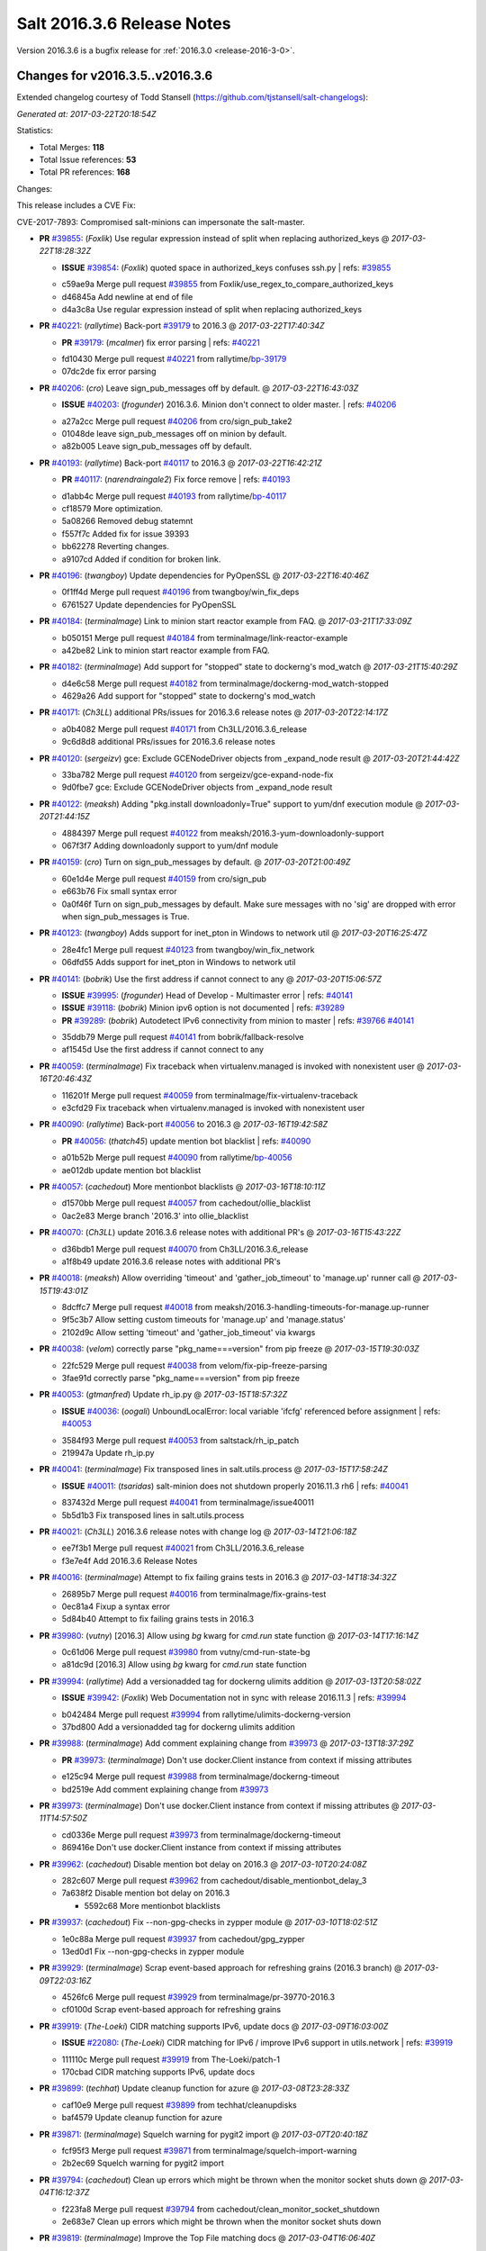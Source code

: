 ===========================
Salt 2016.3.6 Release Notes
===========================

Version 2016.3.6 is a bugfix release for :ref:`2016.3.0 <release-2016-3-0>`.


Changes for v2016.3.5..v2016.3.6
--------------------------------

Extended changelog courtesy of Todd Stansell (https://github.com/tjstansell/salt-changelogs):

*Generated at: 2017-03-22T20:18:54Z*

Statistics:

- Total Merges: **118**
- Total Issue references: **53**
- Total PR references: **168**

Changes:

This release includes a CVE Fix:

CVE-2017-7893: Compromised salt-minions can impersonate the salt-master.

- **PR** `#39855`_: (*Foxlik*) Use regular expression instead of split when replacing authorized_keys
  @ *2017-03-22T18:28:32Z*

  - **ISSUE** `#39854`_: (*Foxlik*) quoted space in authorized_keys confuses ssh.py
    | refs: `#39855`_
  * c59ae9a Merge pull request `#39855`_ from Foxlik/use_regex_to_compare_authorized_keys
  * d46845a Add newline at end of file

  * d4a3c8a Use regular expression instead of split when replacing authorized_keys

- **PR** `#40221`_: (*rallytime*) Back-port `#39179`_ to 2016.3
  @ *2017-03-22T17:40:34Z*

  - **PR** `#39179`_: (*mcalmer*) fix error parsing
    | refs: `#40221`_
  * fd10430 Merge pull request `#40221`_ from rallytime/`bp-39179`_
  * 07dc2de fix error parsing

- **PR** `#40206`_: (*cro*) Leave sign_pub_messages off by default.
  @ *2017-03-22T16:43:03Z*

  - **ISSUE** `#40203`_: (*frogunder*) 2016.3.6. Minion don't connect to older master.
    | refs: `#40206`_
  * a27a2cc Merge pull request `#40206`_ from cro/sign_pub_take2
  * 01048de leave sign_pub_messages off on minion by default.

  * a82b005 Leave sign_pub_messages off by default.

- **PR** `#40193`_: (*rallytime*) Back-port `#40117`_ to 2016.3
  @ *2017-03-22T16:42:21Z*

  - **PR** `#40117`_: (*narendraingale2*) Fix force remove
    | refs: `#40193`_
  * d1abb4c Merge pull request `#40193`_ from rallytime/`bp-40117`_
  * cf18579 More optimization.

  * 5a08266 Removed debug statemnt

  * f557f7c Added fix for issue 39393

  * bb62278 Reverting changes.

  * a9107cd Added if condition for broken link.

- **PR** `#40196`_: (*twangboy*) Update dependencies for PyOpenSSL
  @ *2017-03-22T16:40:46Z*

  * 0f1ff4d Merge pull request `#40196`_ from twangboy/win_fix_deps
  * 6761527 Update dependencies for PyOpenSSL

- **PR** `#40184`_: (*terminalmage*) Link to minion start reactor example from FAQ.
  @ *2017-03-21T17:33:09Z*

  * b050151 Merge pull request `#40184`_ from terminalmage/link-reactor-example
  * a42be82 Link to minion start reactor example from FAQ.

- **PR** `#40182`_: (*terminalmage*) Add support for "stopped" state to dockerng's mod_watch
  @ *2017-03-21T15:40:29Z*

  * d4e6c58 Merge pull request `#40182`_ from terminalmage/dockerng-mod_watch-stopped
  * 4629a26 Add support for "stopped" state to dockerng's mod_watch

- **PR** `#40171`_: (*Ch3LL*) additional PRs/issues for 2016.3.6 release notes
  @ *2017-03-20T22:14:17Z*

  * a0b4082 Merge pull request `#40171`_ from Ch3LL/2016.3.6_release
  * 9c6d8d8 additional PRs/issues for 2016.3.6 release notes

- **PR** `#40120`_: (*sergeizv*) gce: Exclude GCENodeDriver objects from _expand_node result
  @ *2017-03-20T21:44:42Z*

  * 33ba782 Merge pull request `#40120`_ from sergeizv/gce-expand-node-fix
  * 9d0fbe7 gce: Exclude GCENodeDriver objects from _expand_node result

- **PR** `#40122`_: (*meaksh*) Adding "pkg.install downloadonly=True" support to yum/dnf execution module
  @ *2017-03-20T21:44:15Z*

  * 4884397 Merge pull request `#40122`_ from meaksh/2016.3-yum-downloadonly-support
  * 067f3f7 Adding downloadonly support to yum/dnf module

- **PR** `#40159`_: (*cro*) Turn on sign_pub_messages by default.
  @ *2017-03-20T21:00:49Z*

  * 60e1d4e Merge pull request `#40159`_ from cro/sign_pub
  * e663b76 Fix small syntax error

  * 0a0f46f Turn on sign_pub_messages by default.  Make sure messages with no 'sig' are dropped with error when sign_pub_messages is True.

- **PR** `#40123`_: (*twangboy*) Adds support for inet_pton in Windows to network util
  @ *2017-03-20T16:25:47Z*

  * 28e4fc1 Merge pull request `#40123`_ from twangboy/win_fix_network
  * 06dfd55 Adds support for inet_pton in Windows to network util

- **PR** `#40141`_: (*bobrik*) Use the first address if cannot connect to any
  @ *2017-03-20T15:06:57Z*

  - **ISSUE** `#39995`_: (*frogunder*) Head of Develop -  Multimaster error
    | refs: `#40141`_
  - **ISSUE** `#39118`_: (*bobrik*) Minion ipv6 option is not documented
    | refs: `#39289`_
  - **PR** `#39289`_: (*bobrik*) Autodetect IPv6 connectivity from minion to master
    | refs: `#39766`_ `#40141`_
  * 35ddb79 Merge pull request `#40141`_ from bobrik/fallback-resolve
  * af1545d Use the first address if cannot connect to any

- **PR** `#40059`_: (*terminalmage*) Fix traceback when virtualenv.managed is invoked with nonexistent user
  @ *2017-03-16T20:46:43Z*

  * 116201f Merge pull request `#40059`_ from terminalmage/fix-virtualenv-traceback
  * e3cfd29 Fix traceback when virtualenv.managed is invoked with nonexistent user

- **PR** `#40090`_: (*rallytime*) Back-port `#40056`_ to 2016.3
  @ *2017-03-16T19:42:58Z*

  - **PR** `#40056`_: (*thatch45*) update mention bot blacklist
    | refs: `#40090`_
  * a01b52b Merge pull request `#40090`_ from rallytime/`bp-40056`_
  * ae012db update mention bot blacklist

- **PR** `#40057`_: (*cachedout*) More mentionbot blacklists
  @ *2017-03-16T18:10:11Z*

  * d1570bb Merge pull request `#40057`_ from cachedout/ollie_blacklist
  * 0ac2e83 Merge branch '2016.3' into ollie_blacklist

- **PR** `#40070`_: (*Ch3LL*) update 2016.3.6 release notes with additional PR's
  @ *2017-03-16T15:43:22Z*

  * d36bdb1 Merge pull request `#40070`_ from Ch3LL/2016.3.6_release
  * a1f8b49 update 2016.3.6 release notes with additional PR's

- **PR** `#40018`_: (*meaksh*) Allow overriding 'timeout' and 'gather_job_timeout' to 'manage.up' runner call
  @ *2017-03-15T19:43:01Z*

  * 8dcffc7 Merge pull request `#40018`_ from meaksh/2016.3-handling-timeouts-for-manage.up-runner
  * 9f5c3b7 Allow setting custom timeouts for 'manage.up' and 'manage.status'

  * 2102d9c Allow setting 'timeout' and 'gather_job_timeout' via kwargs

- **PR** `#40038`_: (*velom*) correctly parse "pkg_name===version" from pip freeze
  @ *2017-03-15T19:30:03Z*

  * 22fc529 Merge pull request `#40038`_ from velom/fix-pip-freeze-parsing
  * 3fae91d correctly parse "pkg_name===version" from pip freeze

- **PR** `#40053`_: (*gtmanfred*) Update rh_ip.py
  @ *2017-03-15T18:57:32Z*

  - **ISSUE** `#40036`_: (*oogali*) UnboundLocalError: local variable 'ifcfg' referenced before assignment
    | refs: `#40053`_
  * 3584f93 Merge pull request `#40053`_ from saltstack/rh_ip_patch
  * 219947a Update rh_ip.py

- **PR** `#40041`_: (*terminalmage*) Fix transposed lines in salt.utils.process
  @ *2017-03-15T17:58:24Z*

  - **ISSUE** `#40011`_: (*tsaridas*) salt-minion does not shutdown properly 2016.11.3 rh6
    | refs: `#40041`_
  * 837432d Merge pull request `#40041`_ from terminalmage/issue40011
  * 5b5d1b3 Fix transposed lines in salt.utils.process

- **PR** `#40021`_: (*Ch3LL*) 2016.3.6 release notes with change log
  @ *2017-03-14T21:06:18Z*

  * ee7f3b1 Merge pull request `#40021`_ from Ch3LL/2016.3.6_release
  * f3e7e4f Add 2016.3.6 Release Notes

- **PR** `#40016`_: (*terminalmage*) Attempt to fix failing grains tests in 2016.3
  @ *2017-03-14T18:34:32Z*

  * 26895b7 Merge pull request `#40016`_ from terminalmage/fix-grains-test
  * 0ec81a4 Fixup a syntax error

  * 5d84b40 Attempt to fix failing grains tests in 2016.3

- **PR** `#39980`_: (*vutny*) [2016.3] Allow using `bg` kwarg for `cmd.run` state function
  @ *2017-03-14T17:16:14Z*

  * 0c61d06 Merge pull request `#39980`_ from vutny/cmd-run-state-bg
  * a81dc9d [2016.3] Allow using `bg` kwarg for `cmd.run` state function

- **PR** `#39994`_: (*rallytime*) Add a versionadded tag for dockerng ulimits addition
  @ *2017-03-13T20:58:02Z*

  - **ISSUE** `#39942`_: (*Foxlik*) Web Documentation not in sync with release 2016.11.3
    | refs: `#39994`_
  * b042484 Merge pull request `#39994`_ from rallytime/ulimits-dockerng-version
  * 37bd800 Add a versionadded tag for dockerng ulimits addition

- **PR** `#39988`_: (*terminalmage*) Add comment explaining change from `#39973`_
  @ *2017-03-13T18:37:29Z*

  - **PR** `#39973`_: (*terminalmage*) Don't use docker.Client instance from context if missing attributes
  * e125c94 Merge pull request `#39988`_ from terminalmage/dockerng-timeout
  * bd2519e Add comment explaining change from `#39973`_

- **PR** `#39973`_: (*terminalmage*) Don't use docker.Client instance from context if missing attributes
  @ *2017-03-11T14:57:50Z*

  * cd0336e Merge pull request `#39973`_ from terminalmage/dockerng-timeout
  * 869416e Don't use docker.Client instance from context if missing attributes

- **PR** `#39962`_: (*cachedout*) Disable mention bot delay on 2016.3
  @ *2017-03-10T20:24:08Z*

  * 282c607 Merge pull request `#39962`_ from cachedout/disable_mentionbot_delay_3
  * 7a638f2 Disable mention bot delay on 2016.3

    * 5592c68 More mentionbot blacklists

- **PR** `#39937`_: (*cachedout*) Fix --non-gpg-checks in zypper module
  @ *2017-03-10T18:02:51Z*

  * 1e0c88a Merge pull request `#39937`_ from cachedout/gpg_zypper
  * 13ed0d1 Fix --non-gpg-checks in zypper module

- **PR** `#39929`_: (*terminalmage*) Scrap event-based approach for refreshing grains (2016.3 branch)
  @ *2017-03-09T22:03:16Z*

  * 4526fc6 Merge pull request `#39929`_ from terminalmage/pr-39770-2016.3
  * cf0100d Scrap event-based approach for refreshing grains

- **PR** `#39919`_: (*The-Loeki*) CIDR matching supports IPv6, update docs
  @ *2017-03-09T16:03:00Z*

  - **ISSUE** `#22080`_: (*The-Loeki*) CIDR matching for IPv6 / improve IPv6 support in utils.network
    | refs: `#39919`_
  * 111110c Merge pull request `#39919`_ from The-Loeki/patch-1
  * 170cbad CIDR matching supports IPv6, update docs

- **PR** `#39899`_: (*techhat*) Update cleanup function for azure
  @ *2017-03-08T23:28:33Z*

  * caf10e9 Merge pull request `#39899`_ from techhat/cleanupdisks
  * baf4579 Update cleanup function for azure

- **PR** `#39871`_: (*terminalmage*) Squelch warning for pygit2 import
  @ *2017-03-07T20:40:18Z*

  * fcf95f3 Merge pull request `#39871`_ from terminalmage/squelch-import-warning
  * 2b2ec69 Squelch warning for pygit2 import

- **PR** `#39794`_: (*cachedout*) Clean up errors which might be thrown when the monitor socket shuts down
  @ *2017-03-04T16:12:37Z*

  * f223fa8 Merge pull request `#39794`_ from cachedout/clean_monitor_socket_shutdown
  * 2e683e7 Clean up errors which might be thrown when the monitor socket shuts down

- **PR** `#39819`_: (*terminalmage*) Improve the Top File matching docs
  @ *2017-03-04T16:06:40Z*

  * 4002dc1 Merge pull request `#39819`_ from terminalmage/top-file-matching-docs
  * 7178e77 Improve the Top File matching docs

- **PR** `#39820`_: (*ni3mm4nd*) Add missing apostrophe in Beacons topic documentation
  @ *2017-03-04T16:05:29Z*

  * c08aaeb Merge pull request `#39820`_ from ni3mm4nd/beacons_topic_doc_typo
  * 804b120 Add missing apostrophe

- **PR** `#39826`_: (*cachedout*) Add group func to yubikey auth
  @ *2017-03-04T16:02:14Z*

  * cbd2a4e Merge pull request `#39826`_ from cachedout/yubikey_fix
  * 6125eff Add group func to yubikey auth

- **PR** `#39624`_: (*drawsmcgraw*) Address issue 39622
  @ *2017-03-03T15:59:04Z*

  - **ISSUE** `#39622`_: (*drawsmcgraw*) boto_vpc.create_subnet does not properly assign tags
    | refs: `#39624`_
  * f575ef4 Merge pull request `#39624`_ from drawsmcgraw/39622
  * 13da50b Fix indention lint errors

  * 5450263 Address issue 39622

- **PR** `#39796`_: (*cachedout*) Stop the process manager when it no longer has processes to manage
  @ *2017-03-02T23:03:13Z*

  - **ISSUE** `#39119`_: (*frogunder*) Head of 2016.3 - Salt-Master uses 90 seconds to restart
    | refs: `#39796`_
  * 1f3619c Merge pull request `#39796`_ from cachedout/master_shutdown
  * e31d46c Stop the process manager when it no longer has processes to manage

- **PR** `#39791`_: (*gtmanfred*) load runners if role is master
  @ *2017-03-02T19:43:41Z*

  - **ISSUE** `#39333`_: (*jagguli*) Not Available error - Scheduling custom runner functions
    | refs: `#39791`_
  - **ISSUE** `#38514`_: (*githubcdr*) Unable to schedule runners
    | refs: `#39791`_
  * 53341cf Merge pull request `#39791`_ from gtmanfred/2016.3
  * 3ab4f84 load runners if role is master

- **PR** `#39784`_: (*sergeizv*) Fix 39782
  @ *2017-03-02T16:08:51Z*

  - **ISSUE** `#39782`_: (*sergeizv*) salt-cloud show_instance action fails on EC2 instances
    | refs: `#39784`_
  - **ISSUE** `#33162`_: (*jfindlay*) Key error with salt.utils.cloud.cache_node and EC2
    | refs: `#33164`_ `#39784`_
  - **PR** `#33164`_: (*jfindlay*) cloud.clouds.ec2: cache each named node
    | refs: `#39784`_ `#39784`_
  * c234c25 Merge pull request `#39784`_ from sergeizv/`fix-39782`_
  * b71c3fe Revert "cloud.clouds.ec2: cache each named node (`#33164`_)"

- **PR** `#39766`_: (*rallytime*) Restore ipv6 connectivity and "master: <ip>:<port>" support
  @ *2017-03-02T02:55:55Z*

  - **ISSUE** `#39336`_: (*GevatterGaul*) salt-minion fails with IPv6
    | refs: `#39766`_
  - **ISSUE** `#39118`_: (*bobrik*) Minion ipv6 option is not documented
    | refs: `#39289`_
  - **PR** `#39289`_: (*bobrik*) Autodetect IPv6 connectivity from minion to master
    | refs: `#39766`_ `#40141`_
  - **PR** `#25021`_: (*GideonRed*) Introduce ip:port minion config
    | refs: `#39766`_
  * 4ee59be Merge pull request `#39766`_ from rallytime/fix-ipv6-connection
  * 65b2396 Restore ipv6 connectivity and "master: <ip>:<port>" support

- **PR** `#39761`_: (*cachedout*) Properly display error in jboss7 state
  @ *2017-03-01T18:43:23Z*

  - **ISSUE** `#33187`_: (*usbportnoy*) Deploy to jboss TypeError at boss7.py:469
    | refs: `#39170`_ `#39761`_
  * a24da31 Merge pull request `#39761`_ from cachedout/issue_33187
  * c2df29e Properly display error in jboss7 state

- **PR** `#39728`_: (*rallytime*) [2016.3] Bump latest release version to 2016.11.3
  @ *2017-02-28T18:07:44Z*

  * 0888bc3 Merge pull request `#39728`_ from rallytime/update-release-ver-2016.3
  * c9bc8af [2016.3] Bump latest release version to 2016.11.3

- **PR** `#39619`_: (*terminalmage*) Add a function to simply refresh the grains
  @ *2017-02-28T00:20:27Z*

  * b52dbee Merge pull request `#39619`_ from terminalmage/zd1207
  * c7dfb49 Fix mocking for grains refresh

  * 7e0ced3 Properly hand proxy minions

  * 692c456 Add a function to simply refresh the grains

- **PR** `#39487`_: (*bobrik*) Document default permission modes for file module
  @ *2017-02-24T23:49:00Z*

  - **ISSUE** `#39482`_: (*bobrik*) file.managed and file mode don't mention default mode
    | refs: `#39487`_
  * 3f8b5e6 Merge pull request `#39487`_ from bobrik/mode-docs
  * 41ef69b Document default permission modes for file module

- **PR** `#39641`_: (*smarsching*) Return runner return code in a way compatible with check_state_result
  @ *2017-02-24T23:07:11Z*

  - **ISSUE** `#39169`_: (*blueyed*) Using batch-mode with `salt.state` in orchestration runner considers all minions to have failed
    | refs: `#39641`_ `#39641`_
  * f7389bf Merge pull request `#39641`_ from smarsching/issue-39169-2016.3
  * 88c2d9a Fix return data structure for runner (issue `#39169`_).

- **PR** `#39633`_: (*terminalmage*) Fix misspelled argument in salt.modules.systemd.disable()
  @ *2017-02-24T18:21:36Z*

  * fc970b6 Merge pull request `#39633`_ from terminalmage/fix-systemd-typo
  * ca54541 Add missing unit test for disable func

  * 17109e1 Fix misspelled argument in salt.modules.systemd.disable()

- **PR** `#39613`_: (*terminalmage*) Fix inaccurate documentation
  @ *2017-02-24T06:07:35Z*

  * 53e78d6 Merge pull request `#39613`_ from terminalmage/fix-docs
  * 9342eda Fix inaccurate documentation

- **PR** `#39600`_: (*vutny*) state.file: drop non-relevant examples for `source_hash` parameter
  @ *2017-02-23T16:55:27Z*

  * 4e2b852 Merge pull request `#39600`_ from vutny/state-file-docs
  * 9b0427c state.file: drop non-relevant examples for `source_hash` parameter

- **PR** `#39584`_: (*cachedout*) A note in the docs about mentionbot
  @ *2017-02-23T15:12:13Z*

  * ed83420 Merge pull request `#39584`_ from cachedout/mentionbot_docs
  * 652044b A note in the docs about mentionbot

- **PR** `#39583`_: (*cachedout*) Add empty blacklist to mention bot
  @ *2017-02-23T02:22:57Z*

  * d3e50b4 Merge pull request `#39583`_ from cachedout/mentionbot_blacklist
  * 62491c9 Add empty blacklist to mention bot

- **PR** `#39579`_: (*rallytime*) [2016.3] Pylint: Remove unused import
  @ *2017-02-22T23:46:33Z*

  * 8352e6b Merge pull request `#39579`_ from rallytime/fix-lint
  * 65889e1 [2016.3] Pylint: Remove unused import

- **PR** `#39578`_: (*cachedout*) Add mention-bot configuration
  @ *2017-02-22T23:39:24Z*

  * 43dba32 Merge pull request `#39578`_ from cachedout/2016.3
  * 344499e Add mention-bot configuration

- **PR** `#39542`_: (*twangboy*) Gate ssh_known_hosts state against Windows
  @ *2017-02-22T20:16:41Z*

  * 8f7a0f9 Merge pull request `#39542`_ from twangboy/gate_ssh_known_hosts
  * c90a52e Remove expensive check

  * 6d645ca Add __virtual__ function

- **PR** `#39289`_: (*bobrik*) Autodetect IPv6 connectivity from minion to master
  | refs: `#39766`_ `#40141`_
  @ *2017-02-22T19:05:32Z*

  - **ISSUE** `#39118`_: (*bobrik*) Minion ipv6 option is not documented
    | refs: `#39289`_
  * c109658 Merge pull request `#39289`_ from bobrik/autodetect-ipv6
  * 2761a1b Move new kwargs to the end of argument list

  * 0df6b92 Narrow down connection exception to socket.error

  * e8a2cc0 Do no try to connect to salt master in syndic config test

  * af95786 Properly log address that failed to resolve or pass connection check

  * 9a34fbe Actually connect to master instead of checking route availability

  * c494839 Avoid bare exceptions in dns_check

  * 29f3766 Rewrite dns_check to try to connect to address

  * 55965ce Autodetect IPv6 connectivity from minion to master

- **PR** `#39569`_: (*s0undt3ch*) Don't use our own six dictionary fixes in this branch
  @ *2017-02-22T18:59:49Z*

  * 3fb928b Merge pull request `#39569`_ from s0undt3ch/2016.3
  * 49da135 Don't use our own six dictionary fixes in this branch

- **PR** `#39508`_: (*dincamihai*) Openscap
  @ *2017-02-22T18:36:36Z*

  * 91e3319 Merge pull request `#39508`_ from dincamihai/openscap
  * 9fedb84 Always return oscap's stderr

  * 0ecde2c Include oscap returncode in response

- **PR** `#39562`_: (*terminalmage*) Add ulimits to dockerng state/exec module
  @ *2017-02-22T16:31:49Z*

  - **ISSUE** `#30802`_: (*kjelle*) Missing ulimits on docker.running / dockerng.running
    | refs: `#39562`_
  * fbe2194 Merge pull request `#39562`_ from terminalmage/issue30802
  * c503740 Add ulimits to dockerng state/exec module

  * da42040 Try the docker-py 2.0 client name first

* 01d4a84 dockerng.get_client_args: Fix path for endpoint config for some versions of docker-py (`#39544`_)

  - **PR** `#39544`_: (*terminalmage*) dockerng.get_client_args: Fix path for endpoint config for some versions of docker-py

- **PR** `#39498`_: (*terminalmage*) Resubmit PR `#39483`_ against 2016.3 branch
  @ *2017-02-20T19:35:33Z*

  * dff35b5 Merge pull request `#39498`_ from terminalmage/pr-39483
  * 20b097a dockerng: compare sets instead of lists of security_opt

- **PR** `#39497`_: (*terminalmage*) Two dockerng compatibility fixes
  @ *2017-02-19T17:43:36Z*

  * 6418e72 Merge pull request `#39497`_ from terminalmage/docker-compat-fixes
  * cbd0270 docker: make docker-exec the default execution driver

  * a6a17d5 Handle docker-py 2.0's new host_config path

- **PR** `#39423`_: (*dincamihai*) Openscap module
  @ *2017-02-17T18:31:04Z*

  * 9c4292f Merge pull request `#39423`_ from dincamihai/openscap
  * 9d13422 OpenSCAP module

- **PR** `#39464`_: (*gtmanfred*) skip false values from preferred_ip
  @ *2017-02-16T22:48:32Z*

  - **ISSUE** `#39444`_: (*clem-compilatio*) salt-cloud - IPv6 and IPv4 private_ips  - preferred_ip sends False to is_public_ip
    | refs: `#39464`_
  * 7dd2502 Merge pull request `#39464`_ from gtmanfred/2016.3
  * f829d6f skip false values from preferred_ip

- **PR** `#39460`_: (*cachedout*) Fix mocks in win_disim tests
  @ *2017-02-16T19:27:48Z*

  * db359ff Merge pull request `#39460`_ from cachedout/win_dism_test_fix
  * e652a45 Fix mocks in win_disim tests

- **PR** `#39426`_: (*morganwillcock*) win_dism: Return failure when package path does not exist
  @ *2017-02-16T00:09:22Z*

  * 9dbfba9 Merge pull request `#39426`_ from morganwillcock/dism
  * a7d5118 Return failure when package path does not exist

- **PR** `#39431`_: (*UtahDave*) Fix grains.setval performance
  @ *2017-02-15T23:56:30Z*

  * 5616270 Merge pull request `#39431`_ from UtahDave/fix_grains.setval_performance
  * 391bbec add docs

  * 709c197 allow sync_grains to be disabled on grains.setval

- **PR** `#39405`_: (*rallytime*) Update :depends: docs for boto states and modules
  @ *2017-02-15T17:32:08Z*

  - **ISSUE** `#39304`_: (*Auha*) boto_s3_bucket documentation dependency clarification
    | refs: `#39405`_
  * 239e16e Merge pull request `#39405`_ from rallytime/`fix-39304`_
  * bd1fe03 Update :depends: docs for boto states and modules

- **PR** `#39411`_: (*rallytime*) Update external_cache docs with other configuration options
  @ *2017-02-15T17:30:40Z*

  - **ISSUE** `#38762`_: (*oz123*) Configuration information for custom returners
    | refs: `#39411`_
  * 415102f Merge pull request `#39411`_ from rallytime/`fix-38762`_
  * e13febe Update external_cache docs with other configuration options

* 7e1803b Update docs on upstream EPEL7 pygit2/libgit2 issues (`#39421`_)

  - **PR** `#39421`_: (*terminalmage*) Update docs on upstream EPEL7 pygit2/libgit2 issues

* 4ff13ac salt.fileserver.roots: Fix regression in symlink_list (`#39409`_)

  - **PR** `#39409`_: (*terminalmage*) salt.fileserver.roots: Fix regression in symlink_list
  - **PR** `#39337`_: (*terminalmage*) Don't re-walk the roots fileserver in symlink_list()
    | refs: `#39409`_

- **PR** `#39362`_: (*dincamihai*) Add cp.push test
  @ *2017-02-14T18:42:11Z*

  * 8b8ab8e Merge pull request `#39362`_ from dincamihai/cp-push-test-2016.3
  * 91383c5 Add cp.push test

- **PR** `#39380`_: (*joe-niland*) Quote numeric user names so pwd.getpwnam handles them properly
  @ *2017-02-14T18:33:33Z*

  * 4b726f9 Merge pull request `#39380`_ from joe-niland/quote-numeric-usernames
  * c2edfdd Quote numeric user names so pwd.getpwnam handles them properly

- **PR** `#39400`_: (*meaksh*) Prevents 'OSError' exception in case certain job cache path doesn't exist
  @ *2017-02-14T18:27:04Z*

  * 1116d32 Merge pull request `#39400`_ from meaksh/2016.3-fix-local-cache-issue
  * e7e559e Prevents 'OSError' exception in case path doesn't exist

- **PR** `#39300`_: (*terminalmage*) Replace more usage of str.format in the loader
  @ *2017-02-13T19:01:19Z*

  - **PR** `#39227`_: (*terminalmage*) Loader optimzation
    | refs: `#39300`_
  * 6c854da Merge pull request `#39300`_ from terminalmage/loader-optimization
  * d3e5d15 Replace more usage of str.format in the loader

- **PR** `#39337`_: (*terminalmage*) Don't re-walk the roots fileserver in symlink_list()
  | refs: `#39409`_
  @ *2017-02-13T18:41:17Z*

  * 5286b5f Merge pull request `#39337`_ from terminalmage/issue34428
  * a7d2135 Don't re-walk the roots fileserver in symlink_list()

- **PR** `#39339`_: (*cro*) Add link to external pillar documentation for clarification.
  @ *2017-02-13T18:40:13Z*

  * ce781de Merge pull request `#39339`_ from cro/pillar_filetree_doc
  * 410810c Clarification on external pillar usage.

* fa30143 Document the upstream RedHat bug with their pygit2 package (`#39316`_)

  - **PR** `#39316`_: (*terminalmage*) Document the upstream RedHat bug with their pygit2 package

- **PR** `#39313`_: (*rallytime*) [2016.3] Merge forward from 2015.8 to 2016.3
  @ *2017-02-10T16:23:23Z*

  - **PR** `#39296`_: (*sergeizv*) Whitespace fix in docs Makefile
  - **PR** `#39295`_: (*sergeizv*) Fix typo
  - **PR** `#39294`_: (*sergeizv*) Fix link in proxyminion guide
  - **PR** `#39293`_: (*sergeizv*) Grammar fix
  * 9de559f Merge pull request `#39313`_ from rallytime/merge-2016.3
  * 0b8dddf Merge branch '2015.8' into '2016.3'

  * fc551bc Merge pull request `#39293`_ from sergeizv/grammar-fix

    * 70f2b58 Rewrap paragraph

    * e6ab517 Grammar fix

  * 8a1b456 Merge pull request `#39295`_ from sergeizv/typo-fix

    * 5d9f36d Fix typo

  * cfaafec Merge pull request `#39296`_ from sergeizv/whitespace-fix

    * 1d4c1dc Whitespace fix in docs Makefile

  * 0b4dcf4 Merge pull request `#39294`_ from sergeizv/fix-link

    * 04bde6e Fix link in proxyminion guide

* dd3ca0e Fix `#38595`_ - Unexpected error log from redis retuner in master's log (`#39299`_)

  - **ISSUE** `#38595`_: (*yue9944882*) Redis ext job cache occurred error
    | refs: `#38610`_ `#38610`_
  - **PR** `#39299`_: (*rallytime*) Back-port `#38610`_ to 2016.3
  - **PR** `#38610`_: (*yue9944882*) Fix `#38595`_ - Unexpected error log from redis retuner in master's log
    | refs: `#39299`_

- **PR** `#39297`_: (*cro*) Add doc to recommend pgjsonb for master job caches
  @ *2017-02-09T22:49:59Z*

  * f16027d Merge pull request `#39297`_ from cro/pg_returner_docs
  * 28bac64 Typo

  * 19fedcd Add doc to recommend pgjsonb for master job caches

- **PR** `#39286`_: (*terminalmage*) Allow minion/CLI saltenv/pillarenv to override master when compiling pillar
  @ *2017-02-09T21:22:46Z*

  * 77e50ed Merge pull request `#39286`_ from terminalmage/fix-pillarenv-precedence
  * 3cb9833 Allow minion/CLI saltenv/pillarenv to override master when compiling pillar

- **PR** `#39221`_: (*lvg01*) Fix bug 39220
  @ *2017-02-09T18:12:29Z*

  - **ISSUE** `#39220`_: (*lvg01*) state file.line skips leading spaces in content with mode:ensure and indent:False
    | refs: `#39221`_ `#39221`_ `#39221`_ `#39221`_
  * 5244041 Merge pull request `#39221`_ from lvg01/fix-bug-39220
  * e8a41d6 Removes to early content stripping (stripping is already done when needed with ident:true), fixes `#39220`_

  * a4b169e Fixed wrong logic, fixes `#39220`_

* 5a27207 Add warning for Dulwich removal (`#39280`_)

  - **ISSUE** `#36913`_: (*terminalmage*) Support custom refspecs in GitFS
    | refs: `#39210`_
  - **PR** `#39280`_: (*terminalmage*) Add warning for Dulwich removal
  - **PR** `#39210`_: (*terminalmage*) salt.utils.gitfs: remove dulwich support, make refspecs configurable
    | refs: `#39280`_

* 1b9217d Update jsonschema tests to reflect change in jsonschema 2.6.0 (`#39260`_)

  - **PR** `#39260`_: (*terminalmage*) Update jsonschema tests to reflect change in jsonschema 2.6.0

* c1d16cc Better handling of enabled/disabled arguments in pkgrepo.managed (`#39251`_)

  - **ISSUE** `#33536`_: (*murzick*) pkgrepo.managed does not disable a yum repo with "disabled: True"
    | refs: `#35055`_
  - **PR** `#39251`_: (*terminalmage*) Better handling of enabled/disabled arguments in pkgrepo.managed
  - **PR** `#35055`_: (*galet*) `#33536`_ pkgrepo.managed does not disable a yum repo with "disabled: True"
    | refs: `#39251`_

- **PR** `#39227`_: (*terminalmage*) Loader optimzation
  | refs: `#39300`_
  @ *2017-02-08T19:38:21Z*

  * 8e88f71 Merge pull request `#39227`_ from terminalmage/loader-optimization
  * c750662 Loader optimzation

- **PR** `#39228`_: (*gtmanfred*) default to utf8 encoding if not specified
  @ *2017-02-08T19:36:57Z*

  - **ISSUE** `#38856`_: (*fhaynes*) salt-cloud throws an exception when ec2 does not return encoding
    | refs: `#39228`_
  * bc89b29 Merge pull request `#39228`_ from gtmanfred/2016.3
  * afee047 default to utf8 encoding if not specified

- **PR** `#39231`_: (*terminalmage*) Add clarification for jenkins execution module
  @ *2017-02-08T19:34:45Z*

  * d9b0671 Merge pull request `#39231`_ from terminalmage/clarify-jenkins-depends
  * ad1b125 Add clarification for jenkins execution module

- **PR** `#39232`_: (*terminalmage*) Avoid recursion in s3/svn ext_pillars
  @ *2017-02-08T19:33:28Z*

  * ddcff89 Merge pull request `#39232`_ from terminalmage/issue21342
  * c88896c Avoid recursion in s3/svn ext_pillars

* ef4e437 Fix the win_ip_test failures (`#39230`_)

  - **ISSUE** `#38697`_: (*fboismenu*) On Windows, ip.get_all_interfaces returns at most 2 DNS/WINS Servers
    | refs: `#38793`_
  - **PR** `#39230`_: (*rallytime*) Fix the win_ip_test failures
  - **PR** `#38793`_: (*fboismenu*) Fix for `#38697`_
    | refs: `#39197`_ `#39230`_

- **PR** `#39199`_: (*rallytime*) Back-port `#39170`_ to 2016.3
  @ *2017-02-07T16:19:32Z*

  - **ISSUE** `#33187`_: (*usbportnoy*) Deploy to jboss TypeError at boss7.py:469
    | refs: `#39170`_ `#39761`_
  - **PR** `#39170`_: (*grep4linux*) Added missing source_hash_name argument in get_managed function
    | refs: `#39199`_
  * df5f934 Merge pull request `#39199`_ from rallytime/`bp-39170`_
  * c129905 Added missing source_hash_name argument in get_managed function Additional fix to  `#33187`_ Customer was still seeing errors, this should now work. Tested with 2015.8.13 and 2016.11.2

- **PR** `#39206`_: (*cachedout*) Ignore empty dicts in highstate outputter
  @ *2017-02-07T16:11:36Z*

  - **ISSUE** `#37174`_: (*mikeadamz*) The State execution failed to record the order in which all states were executed spam while running pkg.upgrade from orchestration runner
    | refs: `#39206`_
  * 2621c11 Merge pull request `#39206`_ from cachedout/issue_issue_37174
  * be31e05 Ignore empty dicts in highstate outputter

- **PR** `#39209`_: (*terminalmage*) Sort the return list from the fileserver.envs runner
  @ *2017-02-07T16:07:08Z*

  * dd44045 Merge pull request `#39209`_ from terminalmage/sorted-envs
  * e6dda4a Sort the return list from the fileserver.envs runner

* 7bed687 [2016.3] Pylint fix (`#39202`_)

  - **PR** `#39202`_: (*rallytime*) [2016.3] Pylint fix

- **PR** `#39197`_: (*cachedout*) Pr 38793
  @ *2017-02-06T19:23:12Z*

  - **ISSUE** `#38697`_: (*fboismenu*) On Windows, ip.get_all_interfaces returns at most 2 DNS/WINS Servers
    | refs: `#38793`_
  - **PR** `#38793`_: (*fboismenu*) Fix for `#38697`_
    | refs: `#39197`_ `#39230`_
  * ab76054 Merge pull request `#39197`_ from cachedout/pr-38793
  * f3d35fb Lint fixes

  * 624f25b Fix for `#38697`_

- **PR** `#39166`_: (*Ch3LL*) fix boto ec2 module create_image doc
  @ *2017-02-06T18:27:17Z*

  * fa45cbc Merge pull request `#39166`_ from Ch3LL/fix_boto_ec2_docs
  * 90af696 fix boto ec2 module create_image doc

- **PR** `#39173`_: (*rallytime*) Restore "Salt Community" doc section
  @ *2017-02-06T18:19:11Z*

  - **PR** `#30770`_: (*jacobhammons*) Doc restructuring, organization, and cleanup
    | refs: `#39173`_
  - **PR** `#10792`_: (*cachedout*) Documentation overhaul
    | refs: `#39173`_
  * a40cb46 Merge pull request `#39173`_ from rallytime/restore-community-docs
  * 5aeddf4 Restore "Salt Community" doc section

* 9de08af Apply fix from `#38705`_ to 2016.3 branch (`#39077`_)

  - **ISSUE** `#38704`_: (*nasenbaer13*) Archive extracted fails when another state run is queued
    | refs: `#38705`_
  - **PR** `#39077`_: (*terminalmage*) Apply fix from `#38705`_ to 2016.3 branch
  - **PR** `#38705`_: (*nasenbaer13*) Fix for `#38704`_ archive extracted and dockerio states

* da3053e update vmware getting started doc (`#39146`_)

  - **PR** `#39146`_: (*gtmanfred*) update vmware getting started doc

* e78ca0f Fixing a weird edge case when using salt syndics and targetting via pillar.  Without this fix the master of masters ends up in an infinite loop since the data returned from the minions is differently structured than if a sync was not in use. (`#39145`_)

  - **PR** `#39145`_: (*garethgreenaway*) [2016.3] Fix when targeting via pillar with Salt syndic

- **PR** `#38804`_: (*alexbleotu*) Second attempt to fix prepending of root_dir to paths
  @ *2017-02-02T16:10:37Z*

  - **ISSUE** `#2016`_: (*seanchannel*) status.custom failing on any arguments
  - **ISSUE** `#3`_: (*thatch45*) libvirt module
  - **ISSUE** `#1`_: (*thatch45*) Enable regex on the salt cli
  * cd8077a Merge pull request `#38804`_ from alexbleotu/root_dir_`fix-2016`_.3-gh
  * b3bdd3b Add missing whiteline

  * c7715ac Merge pull request `#3`_ from cro/ab_rootdirfix

    * e8cbafa When running testsuite, salt.syspaths.ROOT_DIR is often empty.

  * b12dd44 Merge pull request `#1`_ from cro/ab_rootdirfix

    * bffc537 Remove extra if statements (rstrip will check for the presence anyway).

  * 97521b3 Second attempt to fix prepending of root_dir to paths

* 6ffeda3 Clarify ipv6 option for minion and interface for master, closes `#39118`_ (`#39131`_)

  - **ISSUE** `#39118`_: (*bobrik*) Minion ipv6 option is not documented
    | refs: `#39289`_
  - **PR** `#39131`_: (*bobrik*) Clarify ipv6 option for minion and interface for master, closes `#39118`_

* 646b9ea Don't abort pillar.get with merge=True if default is None (`#39116`_)

  - **PR** `#39116`_: (*terminalmage*) Don't abort pillar.get with merge=True if default is None

- **PR** `#39091`_: (*terminalmage*) Run test_valid_docs in batches
  @ *2017-02-01T19:09:05Z*

  * cc9b69b Merge pull request `#39091`_ from terminalmage/update-test-valid-docs
  * d76f038 add debug logging for batch vars

  * b4afea2 Don't fail test if data is empty

  * b3a5d54 Account for trimmed value in 'salt -d' output

  * 909916c Run test_valid_docs in batches

* bcee3d1 Move fileclient tests to tests/integration/fileserver/fileclient_test.py (`#39081`_)

  - **PR** `#39081`_: (*terminalmage*) Move fileclient tests to tests/integration/fileserver/fileclient_test.py

* 122422b Bump openstack deprecation notice to Oxygen (`#39067`_)

  - **PR** `#39067`_: (*rallytime*) Bump openstack deprecation notice to Oxygen

- **PR** `#39047`_: (*rallytime*) [2016.3] Merge forward from 2015.8 to 2016.3
  @ *2017-01-30T23:48:14Z*

  - **PR** `#39046`_: (*rallytime*) Add 2015.8.14 release notes file
  - **PR** `#39037`_: (*rallytime*) Update 2015.8.13 release notes
  * a24af5a Merge pull request `#39047`_ from rallytime/merge-2016.3
  * b732a1f Merge branch '2015.8' into '2016.3'

  * 56ccae6 Add 2015.8.14 release notes file (`#39046`_)

  * 5943fe6 Update 2015.8.13 release notes (`#39037`_)

* fef1b11 Add 2016.3.6 release notes file (`#39045`_)

  - **PR** `#39045`_: (*rallytime*) Add 2016.3.6 release notes file

* 7c43f4a [2016.3] Update release numbers for doc build (`#39042`_)

  - **PR** `#39042`_: (*rallytime*) [2016.3] Update release numbers for doc build

* ff32459 Update 2016.3.5 release notes (`#39038`_)

  - **PR** `#39038`_: (*rallytime*) Update 2016.3.5 release notes

- **PR** `#39028`_: (*terminalmage*) Clarify delimiter argument
  @ *2017-01-30T18:20:26Z*

  * 5b09dc4 Merge pull request `#39028`_ from terminalmage/clarify-delimiter-argument
  * f29ef07 Clarify delimiter argument

* 1ff359f Add CLI Example for rest_sample_utils.get_test_string function (`#39030`_)

  - **PR** `#39030`_: (*rallytime*) Back-port `#38972`_ to 2016.3
  - **PR** `#38972`_: (*rallytime*) Add CLI Example for rest_sample_utils.get_test_string function
    | refs: `#39030`_

* f13fb9e Enable __proxy__ availability in states, highstate, and utils. Enable __utils__ availability in proxies. (`#38899`_)

  - **ISSUE** `#38753`_: (*alexbleotu*) `__proxy__` dunder is not injected when invoking the `salt` variable in sls files
    | refs: `#38899`_ `#38829`_
  - **ISSUE** `#38557`_: (*alexbleotu*) Proxy not working on develop
    | refs: `#38829`_
  - **ISSUE** `#38265`_: (*mirceaulinic*) `__utils__` object not available in proxy module
    | refs: `#38899`_ `#38829`_ `#38829`_
  - **ISSUE** `#32918`_: (*mirceaulinic*) Proxy minions reconnection
    | refs: `#38829`_
  - **PR** `#38899`_: (*cro*) Enable __proxy__ availability in states, highstate, and utils. Enable __utils__ for proxies.
  - **PR** `#38829`_: (*cro*) MANY dunder variable fixes for proxies + proxy keepalive from @mirceaulinic
    | refs: `#38899`_
  - **PR** `#37864`_: (*mirceaulinic*) Proxy keepalive feature
    | refs: `#38829`_

- **PR** `#38951`_: (*DmitryKuzmenko*) Keep the only one record per module-function in depends decorator.
  @ *2017-01-27T17:05:42Z*

  - **ISSUE** `#37938`_: (*johje349*) Memory leak in Reactor
    | refs: `#38951`_
  - **ISSUE** `#33890`_: (*hvnsweeting*) salt memleak when running state.sls
    | refs: `#38951`_
  * da96221 Merge pull request `#38951`_ from DSRCorporation/bugs/37938_fix_depends_decorator_memleak
  * 0b18f34 Keep the only one record per module-function in depends decorator.

- **PR** `#38982`_: (*rallytime*) Set response when using "GET" method in s3 utils
  @ *2017-01-27T17:04:48Z*

  - **ISSUE** `#34780`_: (*joehoyle*) S3fs broken in 2016.3.1
    | refs: `#38982`_
  * 85165ed Merge pull request `#38982`_ from rallytime/`fix-34780`_
  * 1583c55 Set response when using "GET" method in s3 utils

- **PR** `#38989`_: (*anlutro*) Documentation: fix SLS in environment variable examples
  @ *2017-01-27T17:00:08Z*

  * cfdbc99 Merge pull request `#38989`_ from alprs/docfix-state_pt3_environ
  * 52a9ad1 fix SLS in environment variable examples

- **PR** `#39000`_: (*rallytime*) Skip the test_badload test until Jenkins move is complete
  @ *2017-01-27T16:58:21Z*

  * 55e4d25 Merge pull request `#39000`_ from rallytime/skip-badload-test
  * 4b3ff0f Skip the test_badload test until Jenkins move is complete

- **PR** `#38995`_: (*terminalmage*) Fix pillar.item docstring
  @ *2017-01-27T16:58:00Z*

  * fe054eb Merge pull request `#38995`_ from terminalmage/fix-pillar.item-docstring
  * 06d094d Fix pillar.item docstring

- **PR** `#38950`_: (*mbom2004*) Fixed Logstash Engine in file logstash.py
  @ *2017-01-26T19:10:07Z*

  - **ISSUE** `#34551`_: (*mbom2004*) salt.engines.logstash not loading
    | refs: `#38950`_
  * b66b6f6 Merge pull request `#38950`_ from mbom2004/2016.3
  * c09f39d Remove unused json import

  * 249efa3 Fixed Logstash Engine in file logstash.py

* a6c6e47 Handle changing "is_default" value in moto package for boto test mock (`#38973`_)

  - **PR** `#38973`_: (*rallytime*) Handle changing "is_default" value in moto package for boto test mock

- **PR** `#38952`_: (*terminalmage*) Make the ext_pillars available to pillar.ext tunable
  @ *2017-01-26T19:01:56Z*

  * b965b5d Merge pull request `#38952`_ from terminalmage/zd1168
  * 6b014e5 Rename on_demand_pillar to on_demand_ext_pillar

  * d216f90 Document new on_demand_pillar option and add to config template

  * 426b20f Add documentation for on-demand pillar to pillar.ext docstring

  * 7b10274 Make on-demand ext_pillars tunable

  * d54723c Add on_demand_pillar config option

- **PR** `#38948`_: (*rallytime*) Bump the template context deprecation version to Oxygen
  @ *2017-01-25T19:45:59Z*

  - **ISSUE** `#35777`_: (*rallytime*) Properly deprecate template context data in Oxygen
    | refs: `#38948`_
  * 2c4ad85 Merge pull request `#38948`_ from rallytime/bump-template-context-deprecation
  * 749e003 Bump the template context deprecation version to Oxygen

- **PR** `#38946`_: (*rallytime*) Back-port `#37632`_ to 2016.3
  @ *2017-01-25T19:40:40Z*

  - **PR** `#37632`_: (*twangboy*) Fix versions report for Windows Server platforms
    | refs: `#38946`_
  * e4514ca Merge pull request `#38946`_ from rallytime/`bp-37632`_
  * ee37cda Fix some lint

  * c08071e Fix versions report for server OSs

- **PR** `#38913`_: (*Adaephon-GH*) Ignore plist files without Label key
  @ *2017-01-25T19:07:27Z*

  * 953a203 Merge pull request `#38913`_ from Adaephon-GH/patch-1
  * e2f4a16 Removing trailing whitespace

  * 616292c Ignore plist files without Label key

- **PR** `#38917`_: (*twangboy*) Update Jinja2 to 2.9.4
  @ *2017-01-25T19:05:38Z*

  * 826dce1 Merge pull request `#38917`_ from twangboy/update_jinja_mac
  * 62e608b Update Jinja2 to 2.9.4

- **PR** `#38925`_: (*terminalmage*) Fix two wheel issues in netapi
  @ *2017-01-25T18:28:52Z*

  - **ISSUE** `#38540`_: (*amendlik*) API wheel client throws exception and success=true
    | refs: `#38925`_
  - **ISSUE** `#38537`_: (*amendlik*) API client wheel_async always returns status 500
    | refs: `#38925`_
  * b27733c Merge pull request `#38925`_ from terminalmage/issue38540
  * 76392fc Fix traceback when a netapi module uses wheel_async

  * bd4474f Fix 'success' value for wheel commands

- **PR** `#38926`_: (*gtmanfred*) add note about pysss for pam eauth
  @ *2017-01-25T18:12:20Z*

  * 618596f Merge pull request `#38926`_ from gtmanfred/2016.3
  * 9cae953 add note about pysss for pam eauth

- **PR** `#38847`_: (*terminalmage*) Catch MinionError in file.source_list
  @ *2017-01-24T16:03:10Z*

  - **ISSUE** `#38825`_: (*IshMalik*) file.managed multiple sources for redundency failure
    | refs: `#38847`_
  * 405d86a Merge pull request `#38847`_ from terminalmage/issue38825
  * 11a4780 Use log.exception() instead

  * e40fac5 Catch MinionError in file.source_list

- **PR** `#38875`_: (*terminalmage*) Reactor: fix traceback when salt:// path is nonexistent
  @ *2017-01-24T15:23:39Z*

  - **ISSUE** `#36121`_: (*Ashald*) TemplateNotFound/Unable to cache file
    | refs: `#38875`_
  * b5df104 Merge pull request `#38875`_ from terminalmage/issue36121
  * fbc4d2a reactor: ensure glob_ref is a string

  * 2e443d7 cp.cache_file: add note re: return for nonexistent salt:// path

- **PR** `#38890`_: (*cro*) Backport  `#38887`_ to 2016.3: Enable resetting a VM via salt-cloud & VMware driver
  @ *2017-01-24T15:15:35Z*

  - **ISSUE** `#37413`_: (*Snarfingcode666*) Salt-cloud vmware missing reboot command
    | refs: `#38890`_
  * e9ebec4 Merge pull request `#38890`_ from cro/vmware_reset_vm_20163
  * 0146562 Call correct function for resetting a VM

- **PR** `#38883`_: (*techhat*) Don't require text_out path to exist
  @ *2017-01-23T18:20:42Z*

  - **PR** `#38867`_: (*mchugh19*) Touch deploy.sh before use
    | refs: `#38883`_
  - **PR** `#32026`_: (*techhat*) Don't require the decode_out file to already exist
    | refs: `#38883`_
  * c3fbfcd Merge pull request `#38883`_ from techhat/dontrequire
  * 67bc4d6 Don't require text_out path to exist

- **PR** `#38851`_: (*terminalmage*) Support docker-py 2.0 in dockerng
  @ *2017-01-23T16:48:12Z*

  * 6430a45 Merge pull request `#38851`_ from terminalmage/docker-py-2.0
  * 3c061b2 Support docker-py 2.0 in dockerng

- **PR** `#38844`_: (*cachedout*) Fix memory leak in HTTP client
  @ *2017-01-20T20:59:14Z*

  * ac8008d Merge pull request `#38844`_ from cachedout/http_memory_leak
  * c46bf85 Fix memory leak in HTTP client

- **PR** `#38823`_: (*gtmanfred*) pass pillar to compound matcher in match module
  @ *2017-01-20T19:19:09Z*

  - **ISSUE** `#38798`_: (*ripta*) `match.compound` fails to match when pillar data is used
    | refs: `#38823`_
  * dfe6dfe Merge pull request `#38823`_ from gtmanfred/2016.3
  * f0a71e8 pass pillar to compound matcher in match module


.. _`#1`: https://github.com/saltstack/salt/issues/1
.. _`#10792`: https://github.com/saltstack/salt/pull/10792
.. _`#2016`: https://github.com/saltstack/salt/issues/2016
.. _`#22080`: https://github.com/saltstack/salt/issues/22080
.. _`#25021`: https://github.com/saltstack/salt/pull/25021
.. _`#3`: https://github.com/saltstack/salt/issues/3
.. _`#30770`: https://github.com/saltstack/salt/pull/30770
.. _`#30802`: https://github.com/saltstack/salt/issues/30802
.. _`#32026`: https://github.com/saltstack/salt/pull/32026
.. _`#32918`: https://github.com/saltstack/salt/issues/32918
.. _`#33162`: https://github.com/saltstack/salt/issues/33162
.. _`#33164`: https://github.com/saltstack/salt/pull/33164
.. _`#33187`: https://github.com/saltstack/salt/issues/33187
.. _`#33536`: https://github.com/saltstack/salt/issues/33536
.. _`#33890`: https://github.com/saltstack/salt/issues/33890
.. _`#34551`: https://github.com/saltstack/salt/issues/34551
.. _`#34780`: https://github.com/saltstack/salt/issues/34780
.. _`#35055`: https://github.com/saltstack/salt/pull/35055
.. _`#35777`: https://github.com/saltstack/salt/issues/35777
.. _`#36121`: https://github.com/saltstack/salt/issues/36121
.. _`#36913`: https://github.com/saltstack/salt/issues/36913
.. _`#37174`: https://github.com/saltstack/salt/issues/37174
.. _`#37413`: https://github.com/saltstack/salt/issues/37413
.. _`#37632`: https://github.com/saltstack/salt/pull/37632
.. _`#37864`: https://github.com/saltstack/salt/pull/37864
.. _`#37938`: https://github.com/saltstack/salt/issues/37938
.. _`#38265`: https://github.com/saltstack/salt/issues/38265
.. _`#38514`: https://github.com/saltstack/salt/issues/38514
.. _`#38537`: https://github.com/saltstack/salt/issues/38537
.. _`#38540`: https://github.com/saltstack/salt/issues/38540
.. _`#38557`: https://github.com/saltstack/salt/issues/38557
.. _`#38595`: https://github.com/saltstack/salt/issues/38595
.. _`#38610`: https://github.com/saltstack/salt/pull/38610
.. _`#38697`: https://github.com/saltstack/salt/issues/38697
.. _`#38704`: https://github.com/saltstack/salt/issues/38704
.. _`#38705`: https://github.com/saltstack/salt/pull/38705
.. _`#38753`: https://github.com/saltstack/salt/issues/38753
.. _`#38762`: https://github.com/saltstack/salt/issues/38762
.. _`#38793`: https://github.com/saltstack/salt/pull/38793
.. _`#38798`: https://github.com/saltstack/salt/issues/38798
.. _`#38804`: https://github.com/saltstack/salt/pull/38804
.. _`#38823`: https://github.com/saltstack/salt/pull/38823
.. _`#38825`: https://github.com/saltstack/salt/issues/38825
.. _`#38829`: https://github.com/saltstack/salt/pull/38829
.. _`#38844`: https://github.com/saltstack/salt/pull/38844
.. _`#38847`: https://github.com/saltstack/salt/pull/38847
.. _`#38851`: https://github.com/saltstack/salt/pull/38851
.. _`#38856`: https://github.com/saltstack/salt/issues/38856
.. _`#38867`: https://github.com/saltstack/salt/pull/38867
.. _`#38875`: https://github.com/saltstack/salt/pull/38875
.. _`#38883`: https://github.com/saltstack/salt/pull/38883
.. _`#38887`: https://github.com/saltstack/salt/issues/38887
.. _`#38890`: https://github.com/saltstack/salt/pull/38890
.. _`#38899`: https://github.com/saltstack/salt/pull/38899
.. _`#38913`: https://github.com/saltstack/salt/pull/38913
.. _`#38917`: https://github.com/saltstack/salt/pull/38917
.. _`#38925`: https://github.com/saltstack/salt/pull/38925
.. _`#38926`: https://github.com/saltstack/salt/pull/38926
.. _`#38946`: https://github.com/saltstack/salt/pull/38946
.. _`#38948`: https://github.com/saltstack/salt/pull/38948
.. _`#38950`: https://github.com/saltstack/salt/pull/38950
.. _`#38951`: https://github.com/saltstack/salt/pull/38951
.. _`#38952`: https://github.com/saltstack/salt/pull/38952
.. _`#38972`: https://github.com/saltstack/salt/pull/38972
.. _`#38973`: https://github.com/saltstack/salt/pull/38973
.. _`#38982`: https://github.com/saltstack/salt/pull/38982
.. _`#38989`: https://github.com/saltstack/salt/pull/38989
.. _`#38995`: https://github.com/saltstack/salt/pull/38995
.. _`#39000`: https://github.com/saltstack/salt/pull/39000
.. _`#39028`: https://github.com/saltstack/salt/pull/39028
.. _`#39030`: https://github.com/saltstack/salt/pull/39030
.. _`#39037`: https://github.com/saltstack/salt/pull/39037
.. _`#39038`: https://github.com/saltstack/salt/pull/39038
.. _`#39042`: https://github.com/saltstack/salt/pull/39042
.. _`#39045`: https://github.com/saltstack/salt/pull/39045
.. _`#39046`: https://github.com/saltstack/salt/pull/39046
.. _`#39047`: https://github.com/saltstack/salt/pull/39047
.. _`#39067`: https://github.com/saltstack/salt/pull/39067
.. _`#39077`: https://github.com/saltstack/salt/pull/39077
.. _`#39081`: https://github.com/saltstack/salt/pull/39081
.. _`#39091`: https://github.com/saltstack/salt/pull/39091
.. _`#39116`: https://github.com/saltstack/salt/pull/39116
.. _`#39118`: https://github.com/saltstack/salt/issues/39118
.. _`#39119`: https://github.com/saltstack/salt/issues/39119
.. _`#39131`: https://github.com/saltstack/salt/pull/39131
.. _`#39145`: https://github.com/saltstack/salt/pull/39145
.. _`#39146`: https://github.com/saltstack/salt/pull/39146
.. _`#39166`: https://github.com/saltstack/salt/pull/39166
.. _`#39169`: https://github.com/saltstack/salt/issues/39169
.. _`#39170`: https://github.com/saltstack/salt/pull/39170
.. _`#39173`: https://github.com/saltstack/salt/pull/39173
.. _`#39179`: https://github.com/saltstack/salt/pull/39179
.. _`#39197`: https://github.com/saltstack/salt/pull/39197
.. _`#39199`: https://github.com/saltstack/salt/pull/39199
.. _`#39202`: https://github.com/saltstack/salt/pull/39202
.. _`#39206`: https://github.com/saltstack/salt/pull/39206
.. _`#39209`: https://github.com/saltstack/salt/pull/39209
.. _`#39210`: https://github.com/saltstack/salt/pull/39210
.. _`#39220`: https://github.com/saltstack/salt/issues/39220
.. _`#39221`: https://github.com/saltstack/salt/pull/39221
.. _`#39227`: https://github.com/saltstack/salt/pull/39227
.. _`#39228`: https://github.com/saltstack/salt/pull/39228
.. _`#39230`: https://github.com/saltstack/salt/pull/39230
.. _`#39231`: https://github.com/saltstack/salt/pull/39231
.. _`#39232`: https://github.com/saltstack/salt/pull/39232
.. _`#39251`: https://github.com/saltstack/salt/pull/39251
.. _`#39260`: https://github.com/saltstack/salt/pull/39260
.. _`#39280`: https://github.com/saltstack/salt/pull/39280
.. _`#39286`: https://github.com/saltstack/salt/pull/39286
.. _`#39289`: https://github.com/saltstack/salt/pull/39289
.. _`#39293`: https://github.com/saltstack/salt/pull/39293
.. _`#39294`: https://github.com/saltstack/salt/pull/39294
.. _`#39295`: https://github.com/saltstack/salt/pull/39295
.. _`#39296`: https://github.com/saltstack/salt/pull/39296
.. _`#39297`: https://github.com/saltstack/salt/pull/39297
.. _`#39299`: https://github.com/saltstack/salt/pull/39299
.. _`#39300`: https://github.com/saltstack/salt/pull/39300
.. _`#39304`: https://github.com/saltstack/salt/issues/39304
.. _`#39313`: https://github.com/saltstack/salt/pull/39313
.. _`#39316`: https://github.com/saltstack/salt/pull/39316
.. _`#39333`: https://github.com/saltstack/salt/issues/39333
.. _`#39336`: https://github.com/saltstack/salt/issues/39336
.. _`#39337`: https://github.com/saltstack/salt/pull/39337
.. _`#39339`: https://github.com/saltstack/salt/pull/39339
.. _`#39362`: https://github.com/saltstack/salt/pull/39362
.. _`#39380`: https://github.com/saltstack/salt/pull/39380
.. _`#39400`: https://github.com/saltstack/salt/pull/39400
.. _`#39405`: https://github.com/saltstack/salt/pull/39405
.. _`#39409`: https://github.com/saltstack/salt/pull/39409
.. _`#39411`: https://github.com/saltstack/salt/pull/39411
.. _`#39421`: https://github.com/saltstack/salt/pull/39421
.. _`#39423`: https://github.com/saltstack/salt/pull/39423
.. _`#39426`: https://github.com/saltstack/salt/pull/39426
.. _`#39431`: https://github.com/saltstack/salt/pull/39431
.. _`#39444`: https://github.com/saltstack/salt/issues/39444
.. _`#39460`: https://github.com/saltstack/salt/pull/39460
.. _`#39464`: https://github.com/saltstack/salt/pull/39464
.. _`#39482`: https://github.com/saltstack/salt/issues/39482
.. _`#39483`: https://github.com/saltstack/salt/issues/39483
.. _`#39487`: https://github.com/saltstack/salt/pull/39487
.. _`#39497`: https://github.com/saltstack/salt/pull/39497
.. _`#39498`: https://github.com/saltstack/salt/pull/39498
.. _`#39508`: https://github.com/saltstack/salt/pull/39508
.. _`#39542`: https://github.com/saltstack/salt/pull/39542
.. _`#39544`: https://github.com/saltstack/salt/pull/39544
.. _`#39562`: https://github.com/saltstack/salt/pull/39562
.. _`#39569`: https://github.com/saltstack/salt/pull/39569
.. _`#39578`: https://github.com/saltstack/salt/pull/39578
.. _`#39579`: https://github.com/saltstack/salt/pull/39579
.. _`#39583`: https://github.com/saltstack/salt/pull/39583
.. _`#39584`: https://github.com/saltstack/salt/pull/39584
.. _`#39600`: https://github.com/saltstack/salt/pull/39600
.. _`#39613`: https://github.com/saltstack/salt/pull/39613
.. _`#39619`: https://github.com/saltstack/salt/pull/39619
.. _`#39622`: https://github.com/saltstack/salt/issues/39622
.. _`#39624`: https://github.com/saltstack/salt/pull/39624
.. _`#39633`: https://github.com/saltstack/salt/pull/39633
.. _`#39641`: https://github.com/saltstack/salt/pull/39641
.. _`#39728`: https://github.com/saltstack/salt/pull/39728
.. _`#39761`: https://github.com/saltstack/salt/pull/39761
.. _`#39766`: https://github.com/saltstack/salt/pull/39766
.. _`#39782`: https://github.com/saltstack/salt/issues/39782
.. _`#39784`: https://github.com/saltstack/salt/pull/39784
.. _`#39791`: https://github.com/saltstack/salt/pull/39791
.. _`#39794`: https://github.com/saltstack/salt/pull/39794
.. _`#39796`: https://github.com/saltstack/salt/pull/39796
.. _`#39819`: https://github.com/saltstack/salt/pull/39819
.. _`#39820`: https://github.com/saltstack/salt/pull/39820
.. _`#39826`: https://github.com/saltstack/salt/pull/39826
.. _`#39854`: https://github.com/saltstack/salt/issues/39854
.. _`#39855`: https://github.com/saltstack/salt/pull/39855
.. _`#39871`: https://github.com/saltstack/salt/pull/39871
.. _`#39899`: https://github.com/saltstack/salt/pull/39899
.. _`#39919`: https://github.com/saltstack/salt/pull/39919
.. _`#39929`: https://github.com/saltstack/salt/pull/39929
.. _`#39937`: https://github.com/saltstack/salt/pull/39937
.. _`#39942`: https://github.com/saltstack/salt/issues/39942
.. _`#39962`: https://github.com/saltstack/salt/pull/39962
.. _`#39973`: https://github.com/saltstack/salt/pull/39973
.. _`#39980`: https://github.com/saltstack/salt/pull/39980
.. _`#39988`: https://github.com/saltstack/salt/pull/39988
.. _`#39994`: https://github.com/saltstack/salt/pull/39994
.. _`#39995`: https://github.com/saltstack/salt/issues/39995
.. _`#40011`: https://github.com/saltstack/salt/issues/40011
.. _`#40016`: https://github.com/saltstack/salt/pull/40016
.. _`#40018`: https://github.com/saltstack/salt/pull/40018
.. _`#40021`: https://github.com/saltstack/salt/pull/40021
.. _`#40036`: https://github.com/saltstack/salt/issues/40036
.. _`#40038`: https://github.com/saltstack/salt/pull/40038
.. _`#40041`: https://github.com/saltstack/salt/pull/40041
.. _`#40053`: https://github.com/saltstack/salt/pull/40053
.. _`#40056`: https://github.com/saltstack/salt/pull/40056
.. _`#40057`: https://github.com/saltstack/salt/pull/40057
.. _`#40059`: https://github.com/saltstack/salt/pull/40059
.. _`#40070`: https://github.com/saltstack/salt/pull/40070
.. _`#40090`: https://github.com/saltstack/salt/pull/40090
.. _`#40117`: https://github.com/saltstack/salt/pull/40117
.. _`#40120`: https://github.com/saltstack/salt/pull/40120
.. _`#40122`: https://github.com/saltstack/salt/pull/40122
.. _`#40123`: https://github.com/saltstack/salt/pull/40123
.. _`#40141`: https://github.com/saltstack/salt/pull/40141
.. _`#40159`: https://github.com/saltstack/salt/pull/40159
.. _`#40171`: https://github.com/saltstack/salt/pull/40171
.. _`#40182`: https://github.com/saltstack/salt/pull/40182
.. _`#40184`: https://github.com/saltstack/salt/pull/40184
.. _`#40193`: https://github.com/saltstack/salt/pull/40193
.. _`#40196`: https://github.com/saltstack/salt/pull/40196
.. _`#40203`: https://github.com/saltstack/salt/issues/40203
.. _`#40206`: https://github.com/saltstack/salt/pull/40206
.. _`#40221`: https://github.com/saltstack/salt/pull/40221
.. _`bp-37632`: https://github.com/saltstack/salt/pull/37632
.. _`bp-39170`: https://github.com/saltstack/salt/pull/39170
.. _`bp-39179`: https://github.com/saltstack/salt/pull/39179
.. _`bp-40056`: https://github.com/saltstack/salt/pull/40056
.. _`bp-40117`: https://github.com/saltstack/salt/pull/40117
.. _`fix-2016`: https://github.com/saltstack/salt/issues/2016
.. _`fix-34780`: https://github.com/saltstack/salt/issues/34780
.. _`fix-38762`: https://github.com/saltstack/salt/issues/38762
.. _`fix-39304`: https://github.com/saltstack/salt/issues/39304
.. _`fix-39782`: https://github.com/saltstack/salt/issues/39782
